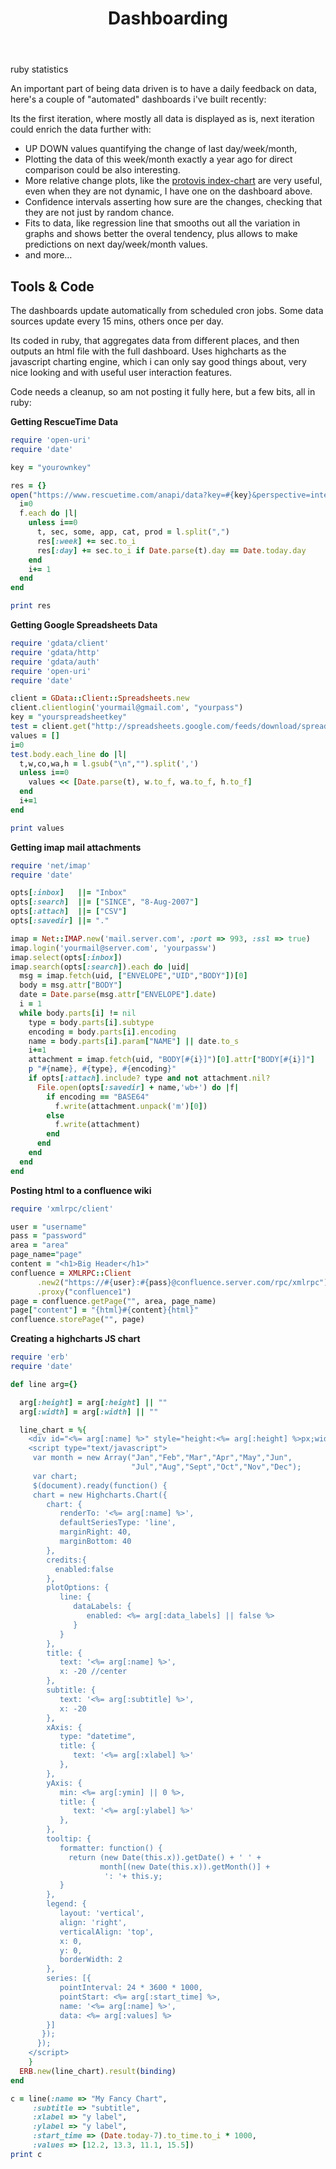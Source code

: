 #+TITLE: Dashboarding
#+HTML: <category> ruby statistics </category>

An important part of being data driven is to have a daily feedback on data, here's a couple of "automated" dashboards i've built recently:

[[http://al3xandr3.github.com/img/dash2.png]]

[[http://al3xandr3.github.com/img/dash1.png]]

Its the first iteration, where mostly all data is displayed as is, next iteration could enrich the data further with: 
 - UP DOWN values quantifying the change of last day/week/month, 
 - Plotting the data of this week/month exactly a year ago for direct comparison could be also interesting.
 - More relative change plots, like the [[http://vis.stanford.edu/protovis/ex/index-chart.html][protovis index-chart]] are very useful, even when they are not dynamic, I have one on the dashboard above.
 - Confidence intervals asserting how sure are the changes, checking that they are not just by random chance. 
 - Fits to data, like regression line that smooths out all the variation in graphs and shows better the overal tendency, plus allows to make predictions on next day/week/month values.
 - and more...

** Tools & Code

The dashboards update automatically from scheduled cron jobs. Some data sources update every 15 mins, others once per day.

Its coded in ruby, that aggregates data from different places, and then outputs an html file with the full dashboard.
Uses highcharts as the javascript charting engine, which i can only say good things about, very nice looking and with useful user interaction features.

Code needs a cleanup, so am not posting it fully here, but a few bits, all in ruby:

*Getting RescueTime Data*

#+begin_src ruby
require 'open-uri'
require 'date'

key = "yourownkey"

res = {} 
open("https://www.rescuetime.com/anapi/data?key=#{key}&perspective=interval&format=csv&resolution_time=day&restrict_kind=activity") do |f|
  i=0    
  f.each do |l|    
    unless i==0
      t, sec, some, app, cat, prod = l.split(",")
      res[:week] += sec.to_i
      res[:day] += sec.to_i if Date.parse(t).day == Date.today.day
    end
    i+= 1
  end
end

print res
#+end_src

*Getting Google Spreadsheets Data*

#+begin_src ruby
require 'gdata/client'  
require 'gdata/http'  
require 'gdata/auth'
require 'open-uri'
require 'date'

client = GData::Client::Spreadsheets.new
client.clientlogin('yourmail@gmail.com', "yourpass")
key = "yourspreadsheetkey"
test = client.get("http://spreadsheets.google.com/feeds/download/spreadsheets/Export?key=#{key}&fmcmd&exportFormat=csv")
values = []
i=0
test.body.each_line do |l|
  t,w,co,wa,h = l.gsub("\n","").split(',')
  unless i==0
    values << [Date.parse(t), w.to_f, wa.to_f, h.to_f] 
  end
  i+=1
end

print values
#+end_src

#+results:

*Getting imap mail attachments*

#+begin_src ruby
require 'net/imap'
require 'date'

opts[:inbox]   ||= "Inbox"
opts[:search]  ||= ["SINCE", "8-Aug-2007"]
opts[:attach]  ||= ["CSV"]
opts[:savedir] ||= "."

imap = Net::IMAP.new('mail.server.com', :port => 993, :ssl => true)
imap.login('yourmail@server.com', 'yourpassw')    
imap.select(opts[:inbox])
imap.search(opts[:search]).each do |uid|
  msg = imap.fetch(uid, ["ENVELOPE","UID","BODY"])[0]
  body = msg.attr["BODY"]
  date = Date.parse(msg.attr["ENVELOPE"].date)
  i = 1
  while body.parts[i] != nil
    type = body.parts[i].subtype
    encoding = body.parts[i].encoding
    name = body.parts[i].param["NAME"] || date.to_s
    i+=1
    attachment = imap.fetch(uid, "BODY[#{i}]")[0].attr["BODY[#{i}]"]
    p "#{name}, #{type}, #{encoding}"
    if opts[:attach].include? type and not attachment.nil?
      File.open(opts[:savedir] + name,'wb+') do |f|
        if encoding == "BASE64"
          f.write(attachment.unpack('m')[0])
        else
          f.write(attachment)
        end          
      end
    end
  end  
end 
#+end_src

*Posting html to a confluence wiki*

#+begin_src ruby
require 'xmlrpc/client'

user = "username"
pass = "password"
area = "area"
page_name="page"
content = "<h1>Big Header</h1>"
confluence = XMLRPC::Client
      .new2("https://#{user}:#{pass}@confluence.server.com/rpc/xmlrpc")
      .proxy("confluence1")
page = confluence.getPage("", area, page_name)
page["content"] = "{html}#{content}{html}"
confluence.storePage("", page)
#+end_src



*Creating a highcharts JS chart*

#+begin_src ruby
require 'erb'
require 'date'

def line arg={}

  arg[:height] = arg[:height] || ""
  arg[:width] = arg[:width] || ""

  line_chart = %{
    <div id="<%= arg[:name] %>" style="height:<%= arg[:height] %>px;width:<%= arg[:width] %>px;"></div>
    <script type="text/javascript">
     var month = new Array("Jan","Feb","Mar","Apr","May","Jun",
                           "Jul","Aug","Sept","Oct","Nov","Dec");
     var chart;
     $(document).ready(function() {
     chart = new Highcharts.Chart({
        chart: {
           renderTo: '<%= arg[:name] %>',
           defaultSeriesType: 'line',
           marginRight: 40,
           marginBottom: 40
        },
        credits:{
          enabled:false
        },
        plotOptions: {
           line: {
              dataLabels: {
                 enabled: <%= arg[:data_labels] || false %>
              }
           }
        },
        title: {
           text: '<%= arg[:name] %>',
           x: -20 //center
        },
        subtitle: {
           text: '<%= arg[:subtitle] %>',
           x: -20
        },
        xAxis: {
           type: "datetime",
           title: {
              text: '<%= arg[:xlabel] %>'
           },
        },
        yAxis: {
           min: <%= arg[:ymin] || 0 %>,
           title: {
              text: '<%= arg[:ylabel] %>'
           },
        },
        tooltip: {
           formatter: function() {
             return (new Date(this.x)).getDate() + ' ' +   
                    month[(new Date(this.x)).getMonth()] + 
                     ': '+ this.y;
           }
        },
        legend: {
           layout: 'vertical',
           align: 'right',
           verticalAlign: 'top',
           x: 0,
           y: 0,
           borderWidth: 2
        },
        series: [{
           pointInterval: 24 * 3600 * 1000,
           pointStart: <%= arg[:start_time] %>,
           name: '<%= arg[:name] %>',
           data: <%= arg[:values] %>
        }]
       });
      });
    </script>
    }
  ERB.new(line_chart).result(binding)
end

c = line(:name => "My Fancy Chart",
     :subtitle => "subtitle",
     :xlabel => "y label",
     :ylabel => "y label",
     :start_time => (Date.today-7).to_time.to_i * 1000, 
     :values => [12.2, 13.3, 11.1, 15.5])
print c
#+end_src

